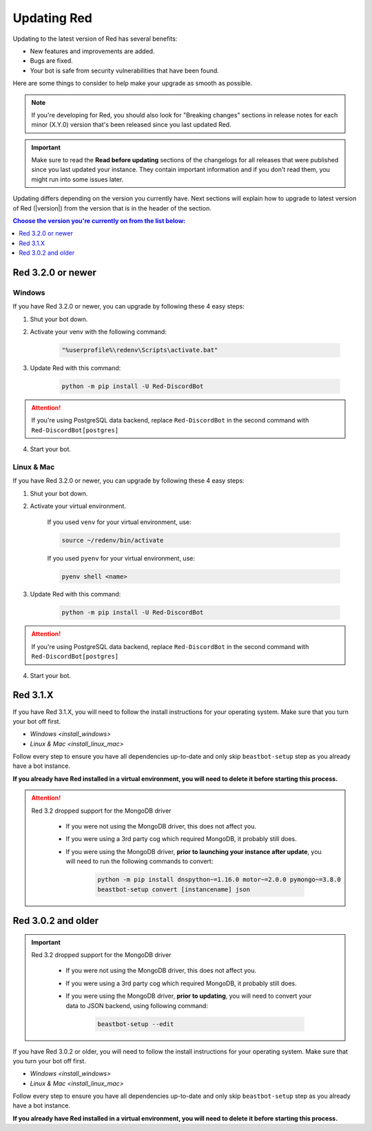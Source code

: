 ============
Updating Red
============

Updating to the latest version of Red has several benefits:

- New features and improvements are added.
- Bugs are fixed.
- Your bot is safe from security vulnerabilities that have been found.

Here are some things to consider to help make your upgrade as smooth as possible.

.. note::

    If you're developing for Red, you should also look for "Breaking changes" sections in release notes for each minor (X.Y.0) version that's been released since you last updated Red.

.. important::

    Make sure to read the **Read before updating** sections of the changelogs for all releases that were published since you last updated your instance. They contain important information and if you don't read them, you might run into some issues later.

Updating differs depending on the version you currently have. Next sections will explain how to upgrade to latest version of Red (|version|) from the version that is in the header of the section.

.. contents:: Choose the version you're currently on from the list below:
    :local:
    :depth: 1


Red 3.2.0 or newer
******************

Windows
-------

If you have Red 3.2.0 or newer, you can upgrade by following these 4 easy steps:

1. Shut your bot down.

2. Activate your venv with the following command:

    .. code:: none

        "%userprofile%\redenv\Scripts\activate.bat"

3. Update Red with this command:

    .. code:: none

        python -m pip install -U Red-DiscordBot

.. attention::

    If you're using PostgreSQL data backend, replace ``Red-DiscordBot`` in the second command with ``Red-DiscordBot[postgres]``

4. Start your bot.

Linux & Mac
-----------

If you have Red 3.2.0 or newer, you can upgrade by following these 4 easy steps:

1. Shut your bot down.

2. Activate your virtual environment.
  
    If you used ``venv`` for your virtual environment, use:

    .. code:: none

        source ~/redenv/bin/activate

    If you used ``pyenv`` for your virtual environment, use:

    .. code:: none

        pyenv shell <name>

3. Update Red with this command:

    .. code:: none

        python -m pip install -U Red-DiscordBot

.. attention::

    If you're using PostgreSQL data backend, replace ``Red-DiscordBot`` in the second command with ``Red-DiscordBot[postgres]``

4. Start your bot.

Red 3.1.X
*********

If you have Red 3.1.X, you will need to follow the install instructions for your operating system. Make sure that you turn your bot off first.

- `Windows <install_windows>`
- `Linux & Mac <install_linux_mac>`

Follow every step to ensure you have all dependencies up-to-date and only skip ``beastbot-setup`` step as you already have a bot instance.

**If you already have Red installed in a virtual environment, you will need to delete it before starting this process.**

.. attention::

    Red 3.2 dropped support for the MongoDB driver

     - If you were not using the MongoDB driver, this does not affect you.
     - If you were using a 3rd party cog which required MongoDB, it probably still does.
     - If you were using the MongoDB driver, **prior to launching your instance after update**,
       you will need to run the following commands to convert:

         .. code::

           python -m pip install dnspython~=1.16.0 motor~=2.0.0 pymongo~=3.8.0
           beastbot-setup convert [instancename] json


Red 3.0.2 and older
*******************

.. important::

    Red 3.2 dropped support for the MongoDB driver

     - If you were not using the MongoDB driver, this does not affect you.
     - If you were using a 3rd party cog which required MongoDB, it probably still does.
     - If you were using the MongoDB driver, **prior to updating**, you will need to convert your data to JSON backend,
       using following command:

         .. code::

           beastbot-setup --edit

If you have Red 3.0.2 or older, you will need to follow the install instructions for your operating system. Make sure that you turn your bot off first.

- `Windows <install_windows>`
- `Linux & Mac <install_linux_mac>`

Follow every step to ensure you have all dependencies up-to-date and only skip ``beastbot-setup`` step as you already have a bot instance.

**If you already have Red installed in a virtual environment, you will need to delete it before starting this process.**
